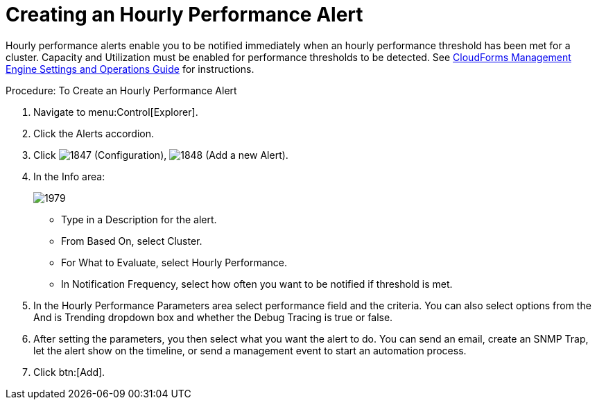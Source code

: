 [[_to_create_an_hourly_performance_alert]]
= Creating an Hourly Performance Alert

Hourly performance alerts enable you to be notified immediately when an hourly performance threshold has been met for a cluster.
Capacity and Utilization must be enabled for performance thresholds to be detected.
See https://access.redhat.com/documentation/en-US/CloudForms/3.2/html/Settings_and_Operations_Guide/index.html[CloudForms Management Engine Settings and Operations Guide] for instructions. 

.Procedure: To Create an Hourly Performance Alert
. Navigate to menu:Control[Explorer]. 
. Click the [label]#Alerts# accordion. 
. Click  image:images/1847.png[] ([label]#Configuration#),  image:images/1848.png[] ([label]#Add a new Alert#). 
. In the [label]#Info# area: 
+

image::images/1979.png[]
+
* Type in a [label]#Description# for the alert. 
* From [label]#Based On#, select [label]#Cluster#. 
* For [label]#What to Evaluate#, select [label]#Hourly Performance#. 
* In [label]#Notification Frequency#, select how often you want to be notified if threshold is met. 

. In the [label]#Hourly Performance Parameters# area select performance field and the criteria.
  You can also select options from the [label]#And is Trending# dropdown box and whether the [label]#Debug Tracing# is true or false. 
. After setting the parameters, you then select what you want the alert to do.
  You can send an email, create an SNMP Trap, let the alert show on the timeline, or send a management event to start an automation process. 
. Click btn:[Add]. 
